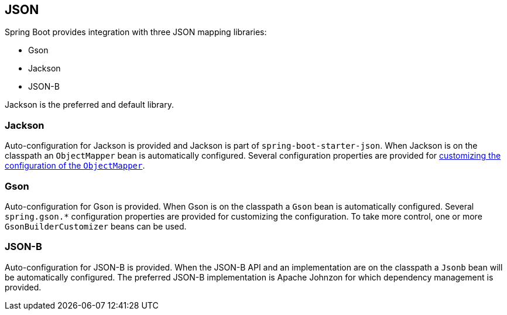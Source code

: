 [[boot-features-json]]
== JSON
Spring Boot provides integration with three JSON mapping libraries:

- Gson
- Jackson
- JSON-B

Jackson is the preferred and default library.



[[boot-features-json-jackson]]
=== Jackson
Auto-configuration for Jackson is provided and Jackson is part of `spring-boot-starter-json`.
When Jackson is on the classpath an `ObjectMapper` bean is automatically configured.
Several configuration properties are provided for <<howto.adoc#howto-customize-the-jackson-objectmapper,customizing the configuration of the `ObjectMapper`>>.



[[boot-features-json-gson]]
=== Gson
Auto-configuration for Gson is provided.
When Gson is on the classpath a `Gson` bean is automatically configured.
Several `+spring.gson.*+` configuration properties are provided for customizing the configuration.
To take more control, one or more `GsonBuilderCustomizer` beans can be used.



[[boot-features-json-json-b]]
=== JSON-B
Auto-configuration for JSON-B is provided.
When the JSON-B API and an implementation are on the classpath a `Jsonb` bean will be automatically configured.
The preferred JSON-B implementation is Apache Johnzon for which dependency management is provided.



